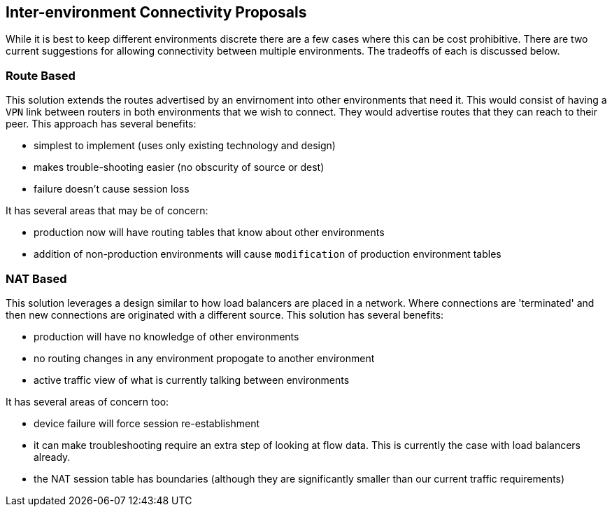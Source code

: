 == Inter-environment Connectivity Proposals
:Author: Ben Smith
:toc:

While it is best to keep different environments discrete there are a few cases
where this can be cost prohibitive. There are two current suggestions for
allowing connectivity between multiple environments. The tradeoffs of each is
discussed below.

=== Route Based

This solution extends the routes advertised by an envirnoment into other
environments that need it. This would consist of having a `VPN` link
between routers in both environments that we wish to connect. They would
advertise routes that they can reach to their peer. This approach has
several benefits:

* simplest to implement (uses only existing technology and design)
* makes trouble-shooting easier (no obscurity of source or dest)
* failure doesn't cause session loss

It has several areas that may be of concern:

* production now will have routing tables that know about other environments
* addition of non-production environments will cause `modification` of
  production environment tables

=== NAT Based

This solution leverages a design similar to how load balancers are placed in
a network. Where connections are 'terminated' and then new connections are
originated with a different source. This solution has several benefits:

* production will have no knowledge of other environments
* no routing changes in any environment propogate to another environment
* active traffic view of what is currently talking between environments

It has several areas of concern too:

* device failure will force session re-establishment
* it can make troubleshooting require an extra step of looking at flow data.
  This is currently the case with load balancers already.
* the NAT session table has boundaries (although they are significantly
  smaller than our current traffic requirements)
